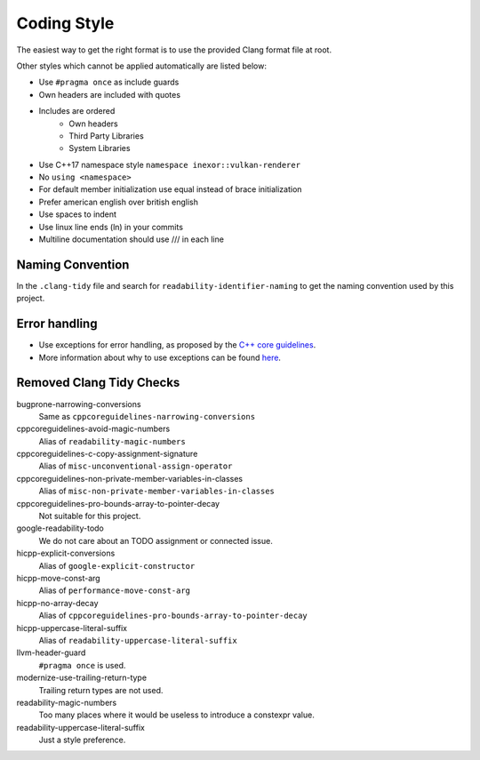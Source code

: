 Coding Style
============

The easiest way to get the right format is to use the provided Clang format file at root.

Other styles which cannot be applied automatically are listed below:

- Use ``#pragma once`` as include guards
- Own headers are included with quotes
- Includes are ordered
    - Own headers
    - Third Party Libraries
    - System Libraries
- Use C++17 namespace style ``namespace inexor::vulkan-renderer``
- No ``using <namespace>``
- For default member initialization use equal instead of brace initialization
- Prefer american english over british english
- Use spaces to indent
- Use linux line ends (ln) in your commits
- Multiline documentation should use /// in each line

Naming Convention
-----------------

In the ``.clang-tidy`` file and search for ``readability-identifier-naming`` to get the naming convention used by this project.

Error handling
---------------

- Use exceptions for error handling, as proposed by the `C++ core guidelines <https://isocpp.github.io/CppCoreGuidelines/CppCoreGuidelines#S-errors>`__.
- More information about why to use exceptions can be found `here <https://isocpp.org/wiki/faq/exceptions>`__.

Removed Clang Tidy Checks
-------------------------

bugprone-narrowing-conversions
    Same as ``cppcoreguidelines-narrowing-conversions``
cppcoreguidelines-avoid-magic-numbers
    Alias of ``readability-magic-numbers``
cppcoreguidelines-c-copy-assignment-signature
    Alias of ``misc-unconventional-assign-operator``
cppcoreguidelines-non-private-member-variables-in-classes
    Alias of ``misc-non-private-member-variables-in-classes``
cppcoreguidelines-pro-bounds-array-to-pointer-decay
    Not suitable for this project.
google-readability-todo
    We do not care about an TODO assignment or connected issue.
hicpp-explicit-conversions
    Alias of ``google-explicit-constructor``
hicpp-move-const-arg
    Alias of ``performance-move-const-arg``
hicpp-no-array-decay
    Alias of ``cppcoreguidelines-pro-bounds-array-to-pointer-decay``
hicpp-uppercase-literal-suffix
    Alias of ``readability-uppercase-literal-suffix``
llvm-header-guard
    ``#pragma once`` is used.
modernize-use-trailing-return-type
    Trailing return types are not used.
readability-magic-numbers
    Too many places where it would be useless to introduce a constexpr value.
readability-uppercase-literal-suffix
    Just a style preference.
